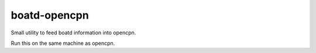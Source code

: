 =============
boatd-opencpn
=============

Small utility to feed boatd information into opencpn.

Run this on the same machine as opencpn.
